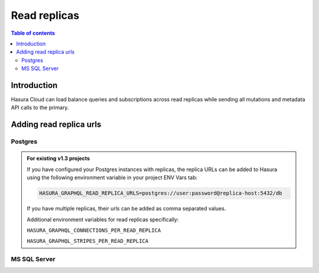 .. meta::
   :description: Hasura Cloud read replicas
   :keywords: hasura, docs, cloud, read replicas, connections, pool

.. _read_replicas:

Read replicas
=============

.. contents:: Table of contents
  :backlinks: none
  :depth: 2
  :local:

Introduction
------------

Hasura Cloud can load balance queries and subscriptions across read replicas while sending all mutations and metadata API calls to the primary.

Adding read replica urls
------------------------

Postgres
^^^^^^^^

.. rst-class:: api_tabs
.. tabs::

   .. tab:: Console

     Head to ``Data -> Manage -> <db-name> -> Edit``

     .. thumbnail:: /img/graphql/cloud/read-replicas/connect-db-with-replica.png
        :alt: Connect database with read replica
        :width: 1000px

   .. tab:: CLI

      You can add read replicas for a database by adding their config to the ``/metadata/databases/database.yaml`` file:

      .. code-block:: yaml
         :emphasize-lines: 11-17

         - name: <db-name>
           kind: postgres
           configuration:
             connection_info:
               database_url:
                 from_env: <DATABASE_URL_ENV>
               pool_settings:
                 idle_timeout: 180
                 max_connections: 50
                 retries: 1
             read_replicas:
             - database_url:
                 from_env: <DATABASE_REPLICA_URL_ENV>
               pool_settings:
                 idle_timeout: 180
                 max_connections: 50
                 retries: 1

      Apply the metadata by running:

      .. code-block:: yaml

         hasura metadata apply

   .. tab:: API

      You can add read replicas for a database using the :ref:`metadata_pg_add_source` metadata API

      .. code-block:: http
         :emphasize-lines: 16-27

         POST /v1/metadata HTTP/1.1
         Content-Type: application/json
         X-Hasura-Role: admin

         {
           "type": "pg_add_source",
           "args": {
             "name": "<db_name>",
             "replace_configuration": true,
             "configuration": {
               "connection_info": {
                 "database_url": {
                   "from_env": "<DATABASE_URL_ENV>"
                 }
               },
             "read_replicas": [
               {
                 "database_url": {
                   "from_env": "<DATABASE_REPLICA_URL_ENV>"
                 },
                 "pool_settings": {
                   "retries": 1,
                   "idle_timeout": 180,
                   "max_connections": 50
                 }
               }
             ]
           }
         }

.. admonition:: For existing v1.3 projects

   If you have configured your Postgres instances with replicas, the replica URLs can be added to Hasura using the following environment variable in your project ENV Vars tab:

   .. code-block:: bash

      HASURA_GRAPHQL_READ_REPLICA_URLS=postgres://user:password@replica-host:5432/db

   If you have multiple replicas, their urls can be added as comma separated values.

   Additional environment variables for read replicas specifically:

   ``HASURA_GRAPHQL_CONNECTIONS_PER_READ_REPLICA``

   ``HASURA_GRAPHQL_STRIPES_PER_READ_REPLICA``

MS SQL Server
^^^^^^^^^^^^^

.. rst-class:: api_tabs
.. tabs::

   .. tab:: Console
   
      Support will be added soon
      
   .. tab:: CLI

      You can add read replicas for a database by adding their config to the ``/metadata/databases/database.yaml`` file:

      .. code-block:: yaml
         :emphasize-lines: 9 - 13 

         - name: <db-name>
           kind: mssql
           configuration:
              connection_info:
                connection_string: <DATABASE_URL>
                pool_settings:
                  idle_timeout: 180
                  max_connections: 50
              read_replicas:
                - connection_string: <DATABASE_REPLICA_URL>
                  pool_settings: 
                    idle_timeout: 25,
                    max_connections: 100

      Apply the metadata by running:

      .. code-block:: yaml

         hasura metadata apply

   .. tab:: API

      You can add read replicas for a database using the using the :ref:`mssql_add_source metadata API <mssql_add_source>`

      .. code-block:: http
          :emphasize-lines: 19-27

          POST /v1/metadata HTTP/1.1
          Content-Type: application/json
          X-Hasura-Role: admin

          {
            "type":"mssql_add_source",
            "args":{
                "name":"<db_name>",
                "replace_configuration": true,
                "configuration":{
                  "connection_info":{
                      "connection_string":{
                        "from_env":"<DATABASE_URL>"
                      },
                      "pool_settings":{
                        "max_connections":50,
                        "idle_timeout":180
                      },
                      "read_replicas":[
                        {
                            "connection_string":"<DATABASE_REPLICA_URL>",
                            "pool_settings":{
                              "idle_timeout":180,
                              "max_connections":50
                            }
                        }
                      ]
                  }
                }
            }
          }

         
